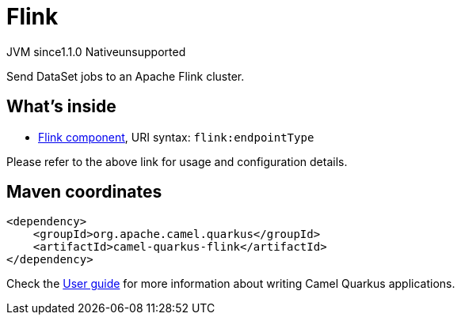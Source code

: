 // Do not edit directly!
// This file was generated by camel-quarkus-maven-plugin:update-extension-doc-page

= Flink
:cq-artifact-id: camel-quarkus-flink
:cq-native-supported: false
:cq-status: Preview
:cq-description: Send DataSet jobs to an Apache Flink cluster.
:cq-deprecated: false
:cq-jvm-since: 1.1.0
:cq-native-since: n/a

[.badges]
[.badge-key]##JVM since##[.badge-supported]##1.1.0## [.badge-key]##Native##[.badge-unsupported]##unsupported##

Send DataSet jobs to an Apache Flink cluster.

== What's inside

* https://camel.apache.org/components/latest/flink-component.html[Flink component], URI syntax: `flink:endpointType`

Please refer to the above link for usage and configuration details.

== Maven coordinates

[source,xml]
----
<dependency>
    <groupId>org.apache.camel.quarkus</groupId>
    <artifactId>camel-quarkus-flink</artifactId>
</dependency>
----

Check the xref:user-guide/index.adoc[User guide] for more information about writing Camel Quarkus applications.
